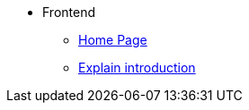 * Frontend
** xref:index-frontend.adoc[Home Page]
** xref:intro-frontend.adoc[Explain introduction]

